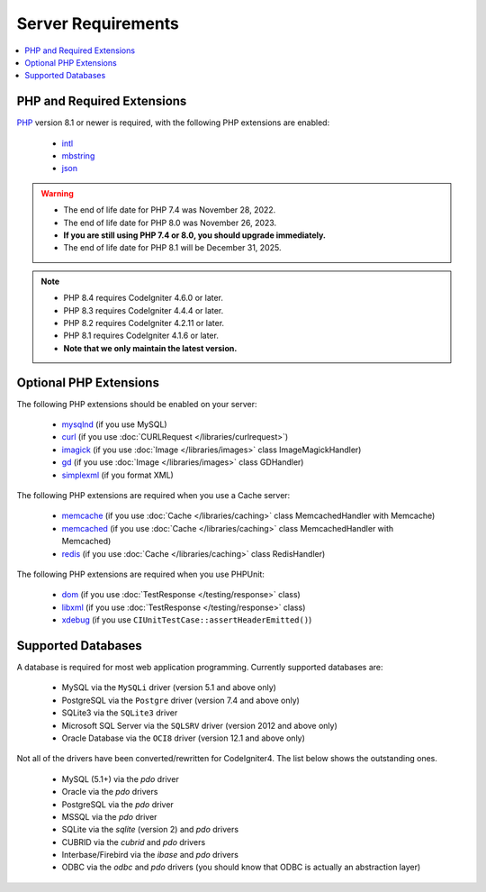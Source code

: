 ###################
Server Requirements
###################

.. contents::
    :local:
    :depth: 2

***************************
PHP and Required Extensions
***************************

`PHP <https://www.php.net/>`_ version 8.1 or newer is required, with the following PHP extensions are enabled:

  - `intl <https://www.php.net/manual/en/intl.requirements.php>`_
  - `mbstring <https://www.php.net/manual/en/mbstring.requirements.php>`_
  - `json <https://www.php.net/manual/en/json.requirements.php>`_

.. warning::
    - The end of life date for PHP 7.4 was November 28, 2022.
    - The end of life date for PHP 8.0 was November 26, 2023.
    - **If you are still using PHP 7.4 or 8.0, you should upgrade immediately.**
    - The end of life date for PHP 8.1 will be December 31, 2025.

.. note::
    - PHP 8.4 requires CodeIgniter 4.6.0 or later.
    - PHP 8.3 requires CodeIgniter 4.4.4 or later.
    - PHP 8.2 requires CodeIgniter 4.2.11 or later.
    - PHP 8.1 requires CodeIgniter 4.1.6 or later.
    - **Note that we only maintain the latest version.**

***********************
Optional PHP Extensions
***********************

The following PHP extensions should be enabled on your server:

  - `mysqlnd <https://www.php.net/manual/en/mysqlnd.install.php>`_ (if you use MySQL)
  - `curl <https://www.php.net/manual/en/curl.requirements.php>`_ (if you use :doc:`CURLRequest </libraries/curlrequest>`)
  - `imagick <https://www.php.net/manual/en/imagick.requirements.php>`_ (if you use :doc:`Image </libraries/images>` class ImageMagickHandler)
  - `gd <https://www.php.net/manual/en/image.requirements.php>`_ (if you use :doc:`Image </libraries/images>` class GDHandler)
  - `simplexml <https://www.php.net/manual/en/simplexml.requirements.php>`_ (if you format XML)

The following PHP extensions are required when you use a Cache server:

  - `memcache <https://www.php.net/manual/en/memcache.requirements.php>`_ (if you use :doc:`Cache </libraries/caching>` class MemcachedHandler with Memcache)
  - `memcached <https://www.php.net/manual/en/memcached.requirements.php>`_ (if you use :doc:`Cache </libraries/caching>` class MemcachedHandler with Memcached)
  - `redis <https://github.com/phpredis/phpredis>`_ (if you use :doc:`Cache </libraries/caching>` class RedisHandler)

The following PHP extensions are required when you use PHPUnit:

   - `dom <https://www.php.net/manual/en/dom.requirements.php>`_ (if you use :doc:`TestResponse </testing/response>` class)
   - `libxml <https://www.php.net/manual/en/libxml.requirements.php>`_ (if you use :doc:`TestResponse </testing/response>` class)
   - `xdebug <https://xdebug.org/docs/install>`_ (if you use ``CIUnitTestCase::assertHeaderEmitted()``)

.. _requirements-supported-databases:

*******************
Supported Databases
*******************

A database is required for most web application programming.
Currently supported databases are:

  - MySQL via the ``MySQLi`` driver (version 5.1 and above only)
  - PostgreSQL via the ``Postgre`` driver (version 7.4 and above only)
  - SQLite3 via the ``SQLite3`` driver
  - Microsoft SQL Server via the ``SQLSRV`` driver (version 2012 and above only)
  - Oracle Database via the ``OCI8`` driver (version 12.1 and above only)

Not all of the drivers have been converted/rewritten for CodeIgniter4.
The list below shows the outstanding ones.

  - MySQL (5.1+) via the *pdo* driver
  - Oracle via the *pdo* drivers
  - PostgreSQL via the *pdo* driver
  - MSSQL via the *pdo* driver
  - SQLite via the *sqlite* (version 2) and *pdo* drivers
  - CUBRID via the *cubrid* and *pdo* drivers
  - Interbase/Firebird via the *ibase* and *pdo* drivers
  - ODBC via the *odbc* and *pdo* drivers (you should know that ODBC is actually an abstraction layer)
